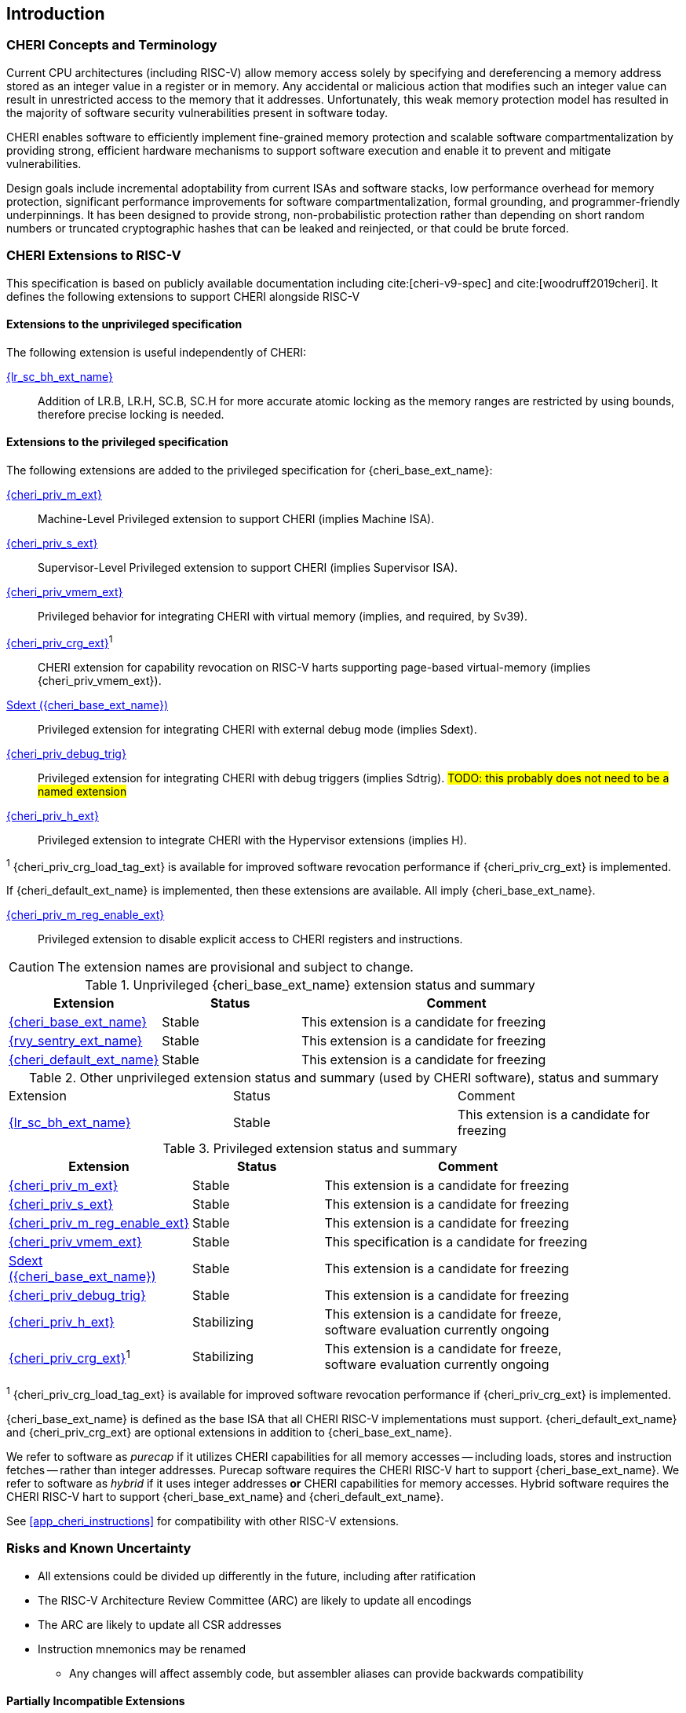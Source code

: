 == Introduction

ifdef::cheri_standalone_spec[]
WARNING: This chapter is only included in the standalone CHERI spec and not part of the integrated document.
endif::[]

=== CHERI Concepts and Terminology

Current CPU architectures (including RISC-V) allow memory access solely by
specifying and dereferencing a memory address stored as an integer value in
a register or in memory. Any accidental or malicious action that modifies
such an integer value can result in unrestricted access to the memory that
it addresses. Unfortunately, this weak memory protection model has resulted
in the majority of software security vulnerabilities present in software
today.

CHERI enables software to efficiently implement fine-grained memory protection
and scalable software compartmentalization by providing strong, efficient
hardware mechanisms to support software execution and enable it to prevent
and mitigate vulnerabilities.

Design goals include incremental adoptability from current ISAs and software
stacks, low performance overhead for memory protection, significant performance
improvements for software compartmentalization, formal grounding, and
programmer-friendly underpinnings. It has been designed to provide strong,
non-probabilistic protection rather than depending on short random numbers or
truncated cryptographic hashes that can be leaked and reinjected, or that could
be brute forced.

=== CHERI Extensions to RISC-V

This specification is based on publicly available documentation including
cite:[cheri-v9-spec] and cite:[woodruff2019cheri]. It defines the following
extensions to support CHERI alongside RISC-V

==== Extensions to the unprivileged specification

The following extension is useful independently of CHERI:

<<abhlrsc_ext,{lr_sc_bh_ext_name}>>:: Addition of LR.B, LR.H, SC.B, SC.H for more accurate atomic locking as the memory ranges are restricted by using bounds, therefore precise locking is needed.

==== Extensions to the privileged specification

The following extensions are added to the privileged specification for {cheri_base_ext_name}:

<<section_priv_cheri,{cheri_priv_m_ext}>>:: Machine-Level Privileged extension to support CHERI (implies Machine ISA).
<<section_priv_cheri,{cheri_priv_s_ext}>>:: Supervisor-Level Privileged extension to support CHERI (implies Supervisor ISA).
<<section_priv_cheri_vmem,{cheri_priv_vmem_ext}>>:: Privileged behavior for integrating CHERI with virtual memory (implies, and required, by Sv39).
<<section_cheri_priv_crg_ext,{cheri_priv_crg_ext}>>^1^:: CHERI extension for capability revocation on RISC-V harts supporting page-based virtual-memory (implies {cheri_priv_vmem_ext}).
<<section_debug_integration_ext,Sdext ({cheri_base_ext_name})>>:: Privileged extension for integrating CHERI with external debug mode (implies Sdext).
<<section_debug_integration_trig,{cheri_priv_debug_trig}>>:: Privileged extension for integrating CHERI with debug triggers (implies Sdtrig). #TODO: this probably does not need to be a named extension#
<<section_priv_cheri,{cheri_priv_h_ext}>>:: Privileged extension to integrate CHERI with the Hypervisor extensions (implies H).

^1^ {cheri_priv_crg_load_tag_ext} is available for improved software revocation performance if {cheri_priv_crg_ext} is implemented.

If {cheri_default_ext_name} is implemented, then these extensions are available. All imply {cheri_base_ext_name}.

<<section_cheri_disable,{cheri_priv_m_reg_enable_ext}>>:: Privileged extension to disable explicit access to CHERI registers and instructions.
ifdef::support_varxlen[]
<<section_cheri_dyn_xlen,{cheri_priv_m_dyn_xlen_ext}>>:: Privileged extension to allow dynamic XLEN and endianness changes.
endif::support_varxlen[]

CAUTION: The extension names are provisional and subject to change.

.Unprivileged {cheri_base_ext_name} extension status and summary
[#unpriv-extension-status,reftext="Extension Status and Summary"]
[options=header,align=center,width="90%",cols="25,23,52"]
|=============================================================================================================================================================
| Extension                                                 | Status        | Comment
|<<rv32y,{cheri_base_ext_name}>>                                    | Stable        | This extension is a candidate for freezing
|<<SENTRY,{rvy_sentry_ext_name}>>                                    | Stable        | This extension is a candidate for freezing
|<<section_cheri_hybrid_ext,{cheri_default_ext_name}>>                                  | Stable        | This extension is a candidate for freezing
|=============================================================================================================================================================

.Other unprivileged extension status and summary (used by CHERI software), status and summary
[#zabhlrsc_unpriv-extension-status,reftext="Extension Status and Summary"]
|=============================================================================================================================================================
| Extension                                                 | Status        | Comment
|<<abhlrsc_ext,     {lr_sc_bh_ext_name}>>                   | Stable        | This extension is a candidate for freezing
|=============================================================================================================================================================

.Privileged extension status and summary
[#priv-extension-status,reftext="Extension Status and Summary"]
[options=header,align=center,width="90%",cols="25,23,52"]
|=============================================================================================================================================================
| Extension                                                 | Status        | Comment
|<<section_priv_cheri,{cheri_priv_m_ext}>>                  | Stable        | This extension is a candidate for freezing
|<<section_priv_cheri,{cheri_priv_s_ext}>>                  | Stable        | This extension is a candidate for freezing
|<<section_cheri_disable,{cheri_priv_m_reg_enable_ext}>>    | Stable        | This extension is a candidate for freezing
ifdef::support_varxlen[]
|<<section_cheri_dyn_xlen,{cheri_priv_m_dyn_xlen_ext}>>     | Stable        | This extension is a candidate for freezing
endif::support_varxlen[]
|<<section_priv_cheri_vmem,{cheri_priv_vmem_ext}>>          | Stable        | This specification is a candidate for freezing
|<<section_debug_integration_ext,Sdext ({cheri_base_ext_name})>>   | Stable        | This extension is a candidate for freezing
|<<section_debug_integration_trig,{cheri_priv_debug_trig}>> | Stable        | This extension is a candidate for freezing
|<<section_priv_cheri,{cheri_priv_h_ext}>>                  | Stabilizing   | This extension is a candidate for freeze, software evaluation currently ongoing
|<<section_cheri_priv_crg_ext,    {cheri_priv_crg_ext}>>^1^ | Stabilizing   | This extension is a candidate for freeze, software evaluation currently ongoing
|=============================================================================================================================================================

^1^ {cheri_priv_crg_load_tag_ext} is available for improved software revocation performance if {cheri_priv_crg_ext} is implemented.


{cheri_base_ext_name} is defined as the base ISA that all CHERI RISC-V implementations must support.
{cheri_default_ext_name} and {cheri_priv_crg_ext} are optional extensions in addition to
{cheri_base_ext_name}.

We refer to software as _purecap_ if it utilizes CHERI capabilities for all
memory accesses -- including loads, stores and instruction fetches -- rather
than integer addresses. Purecap software requires the CHERI RISC-V hart to
support {cheri_base_ext_name}. We refer to software as _hybrid_ if it uses
integer addresses *or* CHERI capabilities for memory accesses. Hybrid software
requires the CHERI RISC-V hart to support {cheri_base_ext_name} and
{cheri_default_ext_name}.

See xref:app_cheri_instructions[xrefstyle=short] for compatibility with other RISC-V
extensions.

=== Risks and Known Uncertainty

* All extensions could be divided up differently in the future, including after
ratification
* The RISC-V Architecture Review Committee (ARC) are likely to update all
encodings
* The ARC are likely to update all CSR addresses
* Instruction mnemonics may be renamed
    ** Any changes will affect assembly code, but assembler aliases can provide
backwards compatibility

==== Partially Incompatible Extensions

There are RISC-V extensions in development that may duplicate some aspects of
CHERI functionality or directly conflict with CHERI and should only be
available in {cheri_int_mode_name} on a CHERI-enabled hart.
These include:

* RISC-V CFI specification
* "J" Pointer Masking (see xref:section_pointer_masking_integration[xrefstyle=short]).
